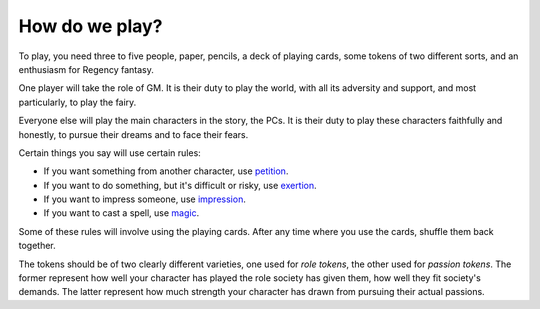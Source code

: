 How do we play?
===============

To play, you need three to five people, paper, pencils, a deck of
playing cards, some tokens of two different sorts, and an enthusiasm for
Regency fantasy.

One player will take the role of GM. It is their duty to play the world,
with all its adversity and support, and most particularly, to play the
fairy.

Everyone else will play the main characters in the story, the PCs. It is
their duty to play these characters faithfully and honestly, to pursue
their dreams and to face their fears.

Certain things you say will use certain rules:

-  If you want something from another character, use
   `petition </08_rules_for_petition/>`__.
-  If you want to do something, but it's difficult or risky, use
   `exertion </09_rules_for_exertion/>`__.
-  If you want to impress someone, use
   `impression </10_rules_for_impression/>`__.
-  If you want to cast a spell, use `magic </11_rules_for_magic/>`__.

Some of these rules will involve using the playing cards. After any time
where you use the cards, shuffle them back together.

The tokens should be of two clearly different varieties, one used for
*role tokens*, the other used for *passion tokens*. The former represent
how well your character has played the role society has given them, how
well they fit society's demands. The latter represent how much strength
your character has drawn from pursuing their actual passions.
